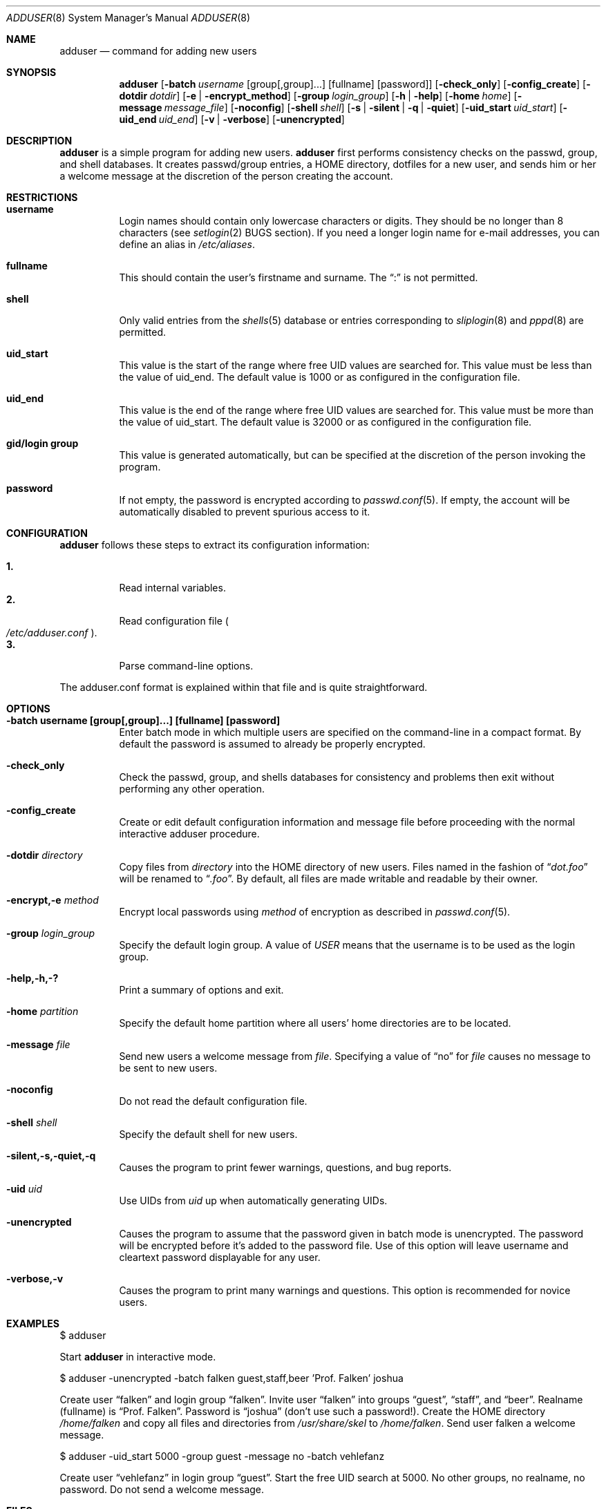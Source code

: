.\"	$OpenBSD: src/usr.sbin/adduser/adduser.8,v 1.11 1999/07/02 20:11:47 aaron Exp $
.\"
.\" Copyright (c) 1995-1996 Wolfram Schneider <wosch@FreeBSD.org>. Berlin.
.\" All rights reserved.
.\"
.\" Redistribution and use in source and binary forms, with or without
.\" modification, are permitted provided that the following conditions
.\" are met:
.\" 1. Redistributions of source code must retain the above copyright
.\"    notice, this list of conditions and the following disclaimer.
.\" 2. Redistributions in binary form must reproduce the above copyright
.\"    notice, this list of conditions and the following disclaimer in the
.\"    documentation and/or other materials provided with the distribution.
.\"
.\" THIS SOFTWARE IS PROVIDED BY THE AUTHOR AND CONTRIBUTORS ``AS IS'' AND
.\" ANY EXPRESS OR IMPLIED WARRANTIES, INCLUDING, BUT NOT LIMITED TO, THE
.\" IMPLIED WARRANTIES OF MERCHANTABILITY AND FITNESS FOR A PARTICULAR PURPOSE
.\" ARE DISCLAIMED.  IN NO EVENT SHALL THE AUTHOR OR CONTRIBUTORS BE LIABLE
.\" FOR ANY DIRECT, INDIRECT, INCIDENTAL, SPECIAL, EXEMPLARY, OR CONSEQUENTIAL
.\" DAMAGES (INCLUDING, BUT NOT LIMITED TO, PROCUREMENT OF SUBSTITUTE GOODS
.\" OR SERVICES; LOSS OF USE, DATA, OR PROFITS; OR BUSINESS INTERRUPTION)
.\" HOWEVER CAUSED AND ON ANY THEORY OF LIABILITY, WHETHER IN CONTRACT, STRICT
.\" LIABILITY, OR TORT (INCLUDING NEGLIGENCE OR OTHERWISE) ARISING IN ANY WAY
.\" OUT OF THE USE OF THIS SOFTWARE, EVEN IF ADVISED OF THE POSSIBILITY OF
.\" SUCH DAMAGE.
.\"
.\" $From: adduser.8,v 1.12 1996/08/28 17:54:13 adam Exp $
.Dd January 9, 1995
.Dt ADDUSER 8
.Os
.Sh NAME
.Nm adduser
.Nd command for adding new users
.Sh SYNOPSIS
.Nm adduser
.Op Fl batch Ar username No [group[,group]...] [fullname] [password]
.Op Fl check_only
.Op Fl config_create
.Op Fl dotdir Ar dotdir
.Op Fl e | encrypt_method
.Op Fl group Ar login_group
.Op Fl h | help
.Op Fl home Ar home
.Op Fl message Ar message_file
.Op Fl noconfig
.Op Fl shell Ar shell
.Op Fl s | silent | q | quiet
.Op Fl uid_start Ar uid_start
.Op Fl uid_end Ar uid_end
.Op Fl v | verbose
.Op Fl unencrypted
.Sh DESCRIPTION
.Nm
is a simple program for adding new users.
.Nm
first performs consistency
checks on the passwd, group, and shell databases. It creates passwd/group
entries, a HOME directory, dotfiles for a new user, and sends him or her a
welcome message at the discretion of the person creating the account.
.Sh RESTRICTIONS
.Bl -tag -width Ds
.It Sy username
Login names should contain only lowercase characters or digits. They should be
no longer than 8 characters (see
.Xr setlogin 2
BUGS section).
.\" The reasons for this limit are "Historical".
.\" Given that people have traditionally wanted to break this
.\" limit for aesthetic reasons, it's never been of great importance to break
.\" such a basic fundamental parameter in UNIX.
.\" You can change UT_NAMESIZE in /usr/include/utmp.h and recompile the
.\" world; people have done this and it works, but you will have problems
.\" with any precompiled programs, or source that assumes the 8-character
.\" name limit and NIS. The NIS protocol mandates an 8-character username.
If you need a longer login name for e-mail addresses,
you can define an alias in
.Pa /etc/aliases .
.It Sy fullname
This should contain the user's firstname and surname.  The
.Dq \&:
is not permitted.
.It Sy shell
Only valid entries from the
.Xr shells 5
database or entries corresponding to
.Xr sliplogin 8
and
.Xr pppd 8
are permitted.
.It Sy uid_start
This value is the start of the range where free UID values are
searched for.  This value must be less than the value of uid_end.
The default value is 1000 or as configured in the configuration file.
.It Sy uid_end
This value is the end of the range where free UID values are
searched for.  This value must be more than the value of uid_start.
The default value is 32000 or as configured in the configuration file.
.It Sy gid/login group
This value is generated automatically, but can be specified at the
discretion of the person invoking the program.
.It Sy password
If not empty, the password is encrypted according to
.Xr passwd.conf 5 .
If empty, the account will be automatically disabled to prevent spurious
access to it.
.El
.\" .Sh UNIQUE GROUP
.\" Perhaps you're missing what *can* be done with this scheme that falls apart
.\" with most other schemes.  With each user in his/her own group the user can
.\" safely run with a umask of 002 and have files created in their home directory
.\" and not worry about others being able to read them.
.\"
.\" For a shared area you create a separate uid/gid (like cvs or ncvs on freefall),
.\" you place each person that should be able to access this area into that new
.\" group.
.\"
.\" This model of uid/gid administration allows far greater flexibility than lumping
.\" users into groups and having to muck with the umask when working in a shared
.\" area.
.\"
.\" I have been using this model for almost 10 years and found that it works
.\" for most situations, and has never gotten in the way.  (Rod Grimes)
.Sh CONFIGURATION
.Nm
follows these steps to extract its configuration
information:
.Pp
.Bl -tag -width Ds -compact
.It Sy 1.
Read internal variables.
.It Sy 2.
Read configuration file
.Po Ns Pa /etc/adduser.conf
.Pc .
.It Sy 3.
Parse command-line options.
.El
.Pp
The adduser.conf format is explained within that file and is quite
straightforward.
.Sh OPTIONS
.Bl -tag -width Ds
.It Sy -batch username [group[,group]...] [fullname] [password]
Enter batch mode in which multiple users are specified on the command-line
in a compact format.
By default the password is assumed to already be properly encrypted.
.It Sy -check_only
Check the passwd, group, and shells databases for consistency and problems
then exit without performing any other operation.
.It Sy -config_create
Create or edit default configuration information and message file before
proceeding with the normal interactive adduser procedure.
.It Sy -dotdir Ar directory
Copy files from
.Ar directory
into the HOME directory of new users.  Files named in the fashion of
.Dq Pa dot.foo
will be renamed to
.Dq Pa .foo .
By default, all files are made writable and readable by
their owner.
.\" don't allow group or world to write files and allow only owner
.\" to read/execute/write .rhost, .Xauthority, .kermrc, .netrc, Mail,
.\" prv, iscreen, term.
.It Sy -encrypt,-e Ar method
Encrypt local passwords using
.Ar method
of encryption as described in
.Xr passwd.conf 5 .
.It Sy -group Ar login_group
Specify the default login group.  A value of
.Ar USER
means that the username is to be used as the login group.
.It Sy -help,-h,-?
Print a summary of options and exit.
.It Sy -home Ar partition
Specify the default home partition where all users' home directories
are to be located.
.It Sy -message Ar file
Send new users a welcome message from
.Ar file .
Specifying a value of
.Dq no
for
.Ar file
causes no message to be sent to new users.
.It Sy -noconfig
Do not read the default configuration file.
.It Sy -shell Ar shell
Specify the default shell for new users.
.It Sy -silent,-s,-quiet,-q
Causes the program to print fewer warnings, questions, and bug reports.
.It Sy -uid Ar uid
Use UIDs from
.Ar uid
up when automatically generating UIDs.
.It Sy -unencrypted
Causes the program to assume that the password given in batch mode is
unencrypted. The password will be encrypted before it's added to the
password file.
Use of this option will leave username and cleartext password displayable
for any user.
.It Sy -verbose,-v
Causes the program to print many warnings and questions.
This option is recommended for novice users.
.El
.\" .Sh FORMAT
.\" .Bl -tag -width Ds -compact
.\" .Ql Pa #
.\" is a comment.
.\" .P
.\" .It Sy config file
.\" .Nm adduser
.\" reads and writes this file.
.\" See /etc/adduser.conf for more details.
.\" .It Sy message file
.\" Eval variables in this file. See /etc/adduser.message for more
.\" details.
.\" .El
.Sh EXAMPLES
$ adduser
.Pp
Start
.Nm
in interactive mode.
.Pp
$ adduser -unencrypted -batch falken guest,staff,beer 'Prof. Falken' joshua
.Pp
Create user
.Dq falken
and
login group
.Dq falken .
Invite user
.Dq falken
into groups
.Dq guest ,
.Dq staff ,
and
.Dq beer .
Realname (fullname)
is
.Dq Prof. Falken .
Password is
.Dq joshua
(don't use such a password!).
Create the HOME directory
.Pa /home/falken
and copy all files and directories
from
.Pa /usr/share/skel
to
.Pa /home/falken .
Send user falken
a welcome message.
.Pp
$ adduser -uid_start 5000 -group guest -message no -batch vehlefanz
.Pp
Create user
.Dq vehlefanz
in login group
.Dq guest .
Start the free
UID search at 5000. No other groups, no realname, no password.
Do not send a welcome message.
.Sh FILES
.Bl -tag -width /etc/master.passwdxx -compact
.It Pa /etc/master.passwd
user database
.It Pa /etc/group
group database
.It Pa /etc/shells
shell database
.It Pa /etc/adduser.conf
config file for adduser
.It Pa /etc/adduser.message
message file for adduser
.It Pa /usr/share/skel
skeletal login directory
.It Pa /var/log/adduser
logfile for adduser
.El
.Sh SEE ALSO
.Xr chpass 1 ,
.Xr finger 1 ,
.Xr passwd 1 ,
.Xr setlogin 2 ,
.Xr aliases 5 ,
.Xr group 5 ,
.Xr passwd 5 ,
.Xr passwd.conf 5 ,
.Xr shells 5 ,
.Xr adduser_proc 8 ,
.Xr pwd_mkdb 8 ,
.Xr vipw 8 ,
.Xr yp 8
.\" .Sh BUGS
.Sh HISTORY
This
.Nm
program appeared in FreeBSD 2.1.
